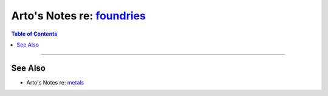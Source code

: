 **********************************************************************
Arto's Notes re: `foundries <https://en.wikipedia.org/wiki/Foundry>`__
**********************************************************************

.. contents:: Table of Contents
   :local:
   :depth: 1
   :backlinks: none

----

See Also
========

- Arto's Notes re: `metals <metals>`__
